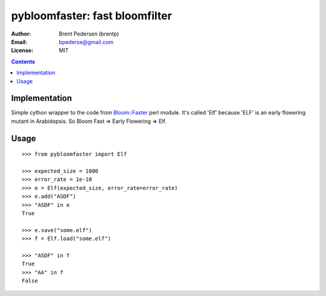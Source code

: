 ===============================
pybloomfaster: fast bloomfilter
===============================


:Author: Brent Pedersen (brentp)
:Email: bpederse@gmail.com
:License: MIT

.. contents ::

Implementation
==============

Simple cython wrapper to the code from `Bloom::Faster`_ perl module.
It's called 'Elf' because 'ELF' is an early flowering mutant in Arabidopsis.
So Bloom Fast => Early Flowering => Elf.

Usage
=====
::
  
    >>> from pybloomfaster import Elf

    >>> expected_size = 1000
    >>> error_rate = 1e-10
    >>> e = Elf(expected_size, error_rate=error_rate)
    >>> e.add("ASDF")
    >>> "ASDF" in e
    True

    >>> e.save("some.elf")
    >>> f = Elf.load("some.elf")

    >>> "ASDF" in f
    True
    >>> "AA" in f
    False

.. _`Bloom::Faster`: http://search.cpan.org/~palvaro/Bloom-Faster-1.6/lib/Bloom/Faster.pm

